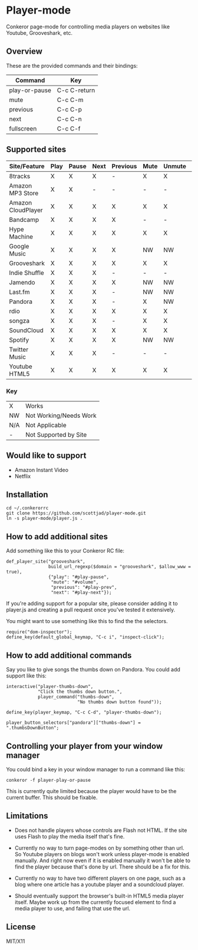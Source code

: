 * Player-mode
  Conkeror page-mode for controlling media players on websites like
  Youtube, Grooveshark, etc.

** Overview
   These are the provided commands and their bindings:
   | Command       | Key          |
   |---------------+--------------|
   | play-or-pause | C-c C-return |
   | mute          | C-c C-m      |
   | previous      | C-c C-p      |
   | next          | C-c C-n      |
   | fullscreen    | C-c C-f      |

** Supported sites
   | Site/Feature       | Play | Pause | Next | Previous | Mute | Unmute | Fullscreen |
   |--------------------+------+-------+------+----------+------+--------+------------|
   | 8tracks            | X    | X     | X    | -        | X    | X      | N/A        |
   | Amazon MP3 Store   | X    | X     | -    | -        | -    | -      | N/A        |
   | Amazon CloudPlayer | X    | X     | X    | X        | X    | X      | N/A        |
   | Bandcamp           | X    | X     | X    | X        | -    | -      | N/A        |
   | Hype Machine       | X    | X     | X    | X        | X    | X      | N/A        |
   | Google Music       | X    | X     | X    | X        | NW   | NW     | N/A        |
   | Grooveshark        | X    | X     | X    | X        | X    | X      | N/A        |
   | Indie Shuffle      | X    | X     | X    | -        | -    | -      | N/A        |
   | Jamendo            | X    | X     | X    | X        | NW   | NW     | N/A        |
   | Last.fm            | X    | X     | X    | -        | NW   | NW     | N/A        |
   | Pandora            | X    | X     | X    | -        | X    | NW     | N/A        |
   | rdio               | X    | X     | X    | X        | X    | X      | N/A        |
   | songza             | X    | X     | X    | -        | X    | X      | N/A        |
   | SoundCloud         | X    | X     | X    | X        | X    | X      | N/A        |
   | Spotify            | X    | X     | X    | X        | NW   | NW     | N/A        |
   | Twitter Music      | X    | X     | X    | -        | -    | -      | N/A        |
   | Youtube HTML5      | X    | X     | X    | X        | X    | X      | X          |
*** Key
    | X   | Works                  |
    | NW  | Not Working/Needs Work |
    | N/A | Not Applicable         |
    | -   | Not Supported by Site  |

** Would like to support
   - Amazon Instant Video
   - Netflix

** Installation
   : cd ~/.conkerorrc
   : git clone https://github.com/scottjad/player-mode.git
   : ln -s player-mode/player.js .

** How to add additional sites
   Add something like this to your Conkeror RC file:

   #+BEGIN_SRC js2
     def_player_site("grooveshark",
                     build_url_regexp($domain = "grooveshark", $allow_www = true),
                     {"play": "#play-pause",
                      "mute": "#volume",
                      "previous": "#play-prev",
                      "next": "#play-next"});
   #+END_SRC

   If you're adding support for a popular site, please consider adding it
   to player.js and creating a pull request once you've tested it
   extensively.

   You might want to use something like this to find the the selectors.

   #+BEGIN_SRC js2
     require("dom-inspector");
     define_key(default_global_keymap, "C-c i", "inspect-click");
   #+END_SRC

** How to add additional commands
   Say you like to give songs the thumbs down on Pandora. You could add
   support like this:

   #+BEGIN_SRC js2
     interactive("player-thumbs-down",
                 "Click the thumbs down button.",
                 player_command("thumbs-down",
                                "No thumbs down button found"));

     define_key(player_keymap, "C-c C-d", "player-thumbs-down");

     player_button_selectors["pandora"]["thumbs-down"] = ".thumbsDownButton";
   #+END_SRC

** Controlling your player from your window manager
   You could bind a key in your window manager to run a command like
   this:
   : conkeror -f player-play-or-pause

   This is currently quite limited because the player would have to be
   the current buffer. This should be fixable.

** Limitations

  - Does not handle players whose controls are Flash not HTML. If the
    site uses Flash to play the media itself that's fine.

  - Currently no way to turn page-modes on by something other than url.
    So Youtube players on blogs won't work unless player-mode is enabled
    manually. And right now even if it is enabled manually it won't be
    able to find the player because that's done by url. There should be
    a fix for this.

  - Currently no way to have two different players on one page, such as
    a blog where one article has a youtube player and a soundcloud
    player.

  - Should eventually support the browser's built-in HTML5 media player
    itself. Maybe work up from the currently focused element to find a
    media player to use, and failing that use the url.

** License
   MIT/X11
